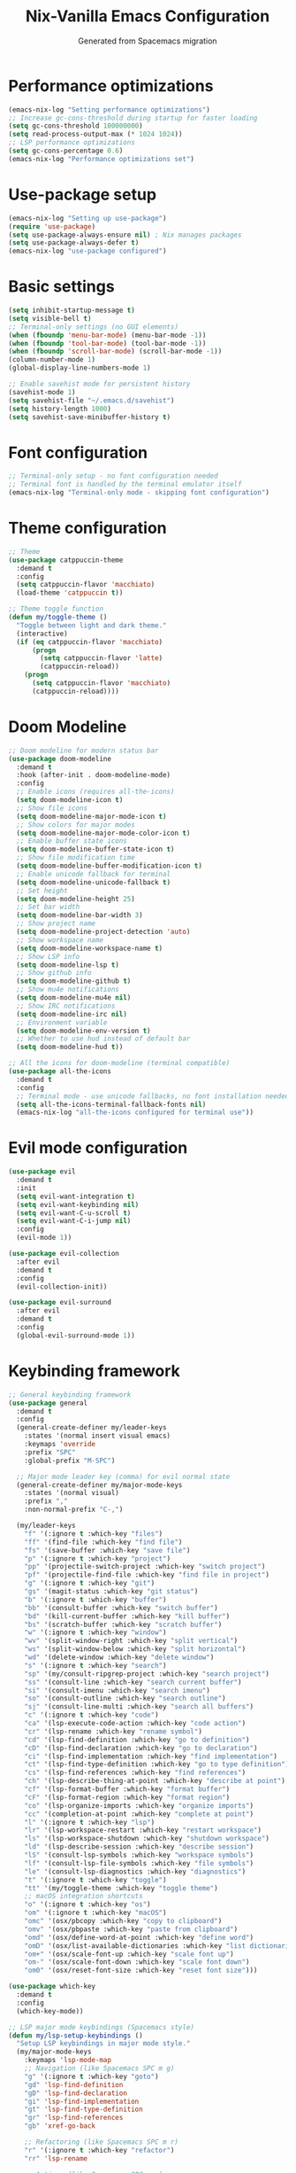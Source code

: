 #  -*- coding: utf-8 -*-
#+TITLE: Nix-Vanilla Emacs Configuration
#+AUTHOR: Generated from Spacemacs migration

* Performance optimizations

#+begin_src emacs-lisp
  (emacs-nix-log "Setting performance optimizations")
  ;; Increase gc-cons-threshold during startup for faster loading
  (setq gc-cons-threshold 100000000)
  (setq read-process-output-max (* 1024 1024))
  ;; LSP performance optimizations
  (setq gc-cons-percentage 0.6)
  (emacs-nix-log "Performance optimizations set")
#+end_src

* Use-package setup

#+begin_src emacs-lisp
  (emacs-nix-log "Setting up use-package")
  (require 'use-package)
  (setq use-package-always-ensure nil) ; Nix manages packages
  (setq use-package-always-defer t)
  (emacs-nix-log "use-package configured")
#+end_src

* Basic settings

#+begin_src emacs-lisp
  (setq inhibit-startup-message t)
  (setq visible-bell t)
  ;; Terminal-only settings (no GUI elements)
  (when (fboundp 'menu-bar-mode) (menu-bar-mode -1))
  (when (fboundp 'tool-bar-mode) (tool-bar-mode -1))
  (when (fboundp 'scroll-bar-mode) (scroll-bar-mode -1))
  (column-number-mode 1)
  (global-display-line-numbers-mode 1)

  ;; Enable savehist mode for persistent history
  (savehist-mode 1)
  (setq savehist-file "~/.emacs.d/savehist")
  (setq history-length 1000)
  (setq savehist-save-minibuffer-history t)
#+end_src

* Font configuration

#+begin_src emacs-lisp
  ;; Terminal-only setup - no font configuration needed
  ;; Terminal font is handled by the terminal emulator itself
  (emacs-nix-log "Terminal-only mode - skipping font configuration")
#+end_src

* Theme configuration

#+begin_src emacs-lisp
  ;; Theme
  (use-package catppuccin-theme
    :demand t
    :config
    (setq catppuccin-flavor 'macchiato)
    (load-theme 'catppuccin t))

  ;; Theme toggle function
  (defun my/toggle-theme ()
    "Toggle between light and dark theme."
    (interactive)
    (if (eq catppuccin-flavor 'macchiato)
        (progn
          (setq catppuccin-flavor 'latte)
          (catppuccin-reload))
      (progn
        (setq catppuccin-flavor 'macchiato)
        (catppuccin-reload))))
#+end_src

* Doom Modeline

#+begin_src emacs-lisp
  ;; Doom modeline for modern status bar
  (use-package doom-modeline
    :demand t
    :hook (after-init . doom-modeline-mode)
    :config
    ;; Enable icons (requires all-the-icons)
    (setq doom-modeline-icon t)
    ;; Show file icons
    (setq doom-modeline-major-mode-icon t)
    ;; Show colors for major modes
    (setq doom-modeline-major-mode-color-icon t)
    ;; Enable buffer state icons
    (setq doom-modeline-buffer-state-icon t)
    ;; Show file modification time
    (setq doom-modeline-buffer-modification-icon t)
    ;; Enable unicode fallback for terminal
    (setq doom-modeline-unicode-fallback t)
    ;; Set height
    (setq doom-modeline-height 25)
    ;; Set bar width
    (setq doom-modeline-bar-width 3)
    ;; Show project name
    (setq doom-modeline-project-detection 'auto)
    ;; Show workspace name
    (setq doom-modeline-workspace-name t)
    ;; Show LSP info
    (setq doom-modeline-lsp t)
    ;; Show github info
    (setq doom-modeline-github t)
    ;; Show mu4e notifications
    (setq doom-modeline-mu4e nil)
    ;; Show IRC notifications
    (setq doom-modeline-irc nil)
    ;; Environment variable
    (setq doom-modeline-env-version t)
    ;; Whether to use hud instead of default bar
    (setq doom-modeline-hud t))

  ;; All the icons for doom-modeline (terminal compatible)
  (use-package all-the-icons
    :demand t
    :config
    ;; Terminal mode - use unicode fallbacks, no font installation needed
    (setq all-the-icons-terminal-fallback-fonts nil)
    (emacs-nix-log "all-the-icons configured for terminal use"))
#+end_src

* Evil mode configuration

#+begin_src emacs-lisp
  (use-package evil
    :demand t
    :init
    (setq evil-want-integration t)
    (setq evil-want-keybinding nil)
    (setq evil-want-C-u-scroll t)
    (setq evil-want-C-i-jump nil)
    :config
    (evil-mode 1))

  (use-package evil-collection
    :after evil
    :demand t
    :config
    (evil-collection-init))

  (use-package evil-surround
    :after evil
    :demand t
    :config
    (global-evil-surround-mode 1))
#+end_src

* Keybinding framework

#+begin_src emacs-lisp
  ;; General keybinding framework
  (use-package general
    :demand t
    :config
    (general-create-definer my/leader-keys
      :states '(normal insert visual emacs)
      :keymaps 'override
      :prefix "SPC"
      :global-prefix "M-SPC")

    ;; Major mode leader key (comma) for evil normal state
    (general-create-definer my/major-mode-keys
      :states '(normal visual)
      :prefix ","
      :non-normal-prefix "C-,")

    (my/leader-keys
      "f" '(:ignore t :which-key "files")
      "ff" '(find-file :which-key "find file")
      "fs" '(save-buffer :which-key "save file")
      "p" '(:ignore t :which-key "project")
      "pp" '(projectile-switch-project :which-key "switch project")
      "pf" '(projectile-find-file :which-key "find file in project")
      "g" '(:ignore t :which-key "git")
      "gs" '(magit-status :which-key "git status")
      "b" '(:ignore t :which-key "buffer")
      "bb" '(consult-buffer :which-key "switch buffer")
      "bd" '(kill-current-buffer :which-key "kill buffer")
      "bs" '(scratch-buffer :which-key "scratch buffer")
      "w" '(:ignore t :which-key "window")
      "wv" '(split-window-right :which-key "split vertical")
      "ws" '(split-window-below :which-key "split horizontal")
      "wd" '(delete-window :which-key "delete window")
      "s" '(:ignore t :which-key "search")
      "sp" '(my/consult-ripgrep-project :which-key "search project")
      "ss" '(consult-line :which-key "search current buffer")
      "si" '(consult-imenu :which-key "search imenu")
      "so" '(consult-outline :which-key "search outline")
      "sj" '(consult-line-multi :which-key "search all buffers")
      "c" '(:ignore t :which-key "code")
      "ca" '(lsp-execute-code-action :which-key "code action")
      "cr" '(lsp-rename :which-key "rename symbol")
      "cd" '(lsp-find-definition :which-key "go to definition")
      "cD" '(lsp-find-declaration :which-key "go to declaration")
      "ci" '(lsp-find-implementation :which-key "find implementation")
      "ct" '(lsp-find-type-definition :which-key "go to type definition")
      "cs" '(lsp-find-references :which-key "find references")
      "ch" '(lsp-describe-thing-at-point :which-key "describe at point")
      "cf" '(lsp-format-buffer :which-key "format buffer")
      "cF" '(lsp-format-region :which-key "format region")
      "co" '(lsp-organize-imports :which-key "organize imports")
      "cc" '(completion-at-point :which-key "complete at point")
      "l" '(:ignore t :which-key "lsp")
      "lr" '(lsp-workspace-restart :which-key "restart workspace")
      "ls" '(lsp-workspace-shutdown :which-key "shutdown workspace")
      "ld" '(lsp-describe-session :which-key "describe session")
      "lS" '(consult-lsp-symbols :which-key "workspace symbols")
      "lf" '(consult-lsp-file-symbols :which-key "file symbols")
      "le" '(consult-lsp-diagnostics :which-key "diagnostics")
      "t" '(:ignore t :which-key "toggle")
      "tt" '(my/toggle-theme :which-key "toggle theme")
      ;; macOS integration shortcuts
      "o" '(:ignore t :which-key "os")
      "om" '(:ignore t :which-key "macOS")
      "omc" '(osx/pbcopy :which-key "copy to clipboard")
      "omv" '(osx/pbpaste :which-key "paste from clipboard")
      "omd" '(osx/define-word-at-point :which-key "define word")
      "omD" '(osx/list-available-dictionaries :which-key "list dictionaries")
      "om+" '(osx/scale-font-up :which-key "scale font up")
      "om-" '(osx/scale-font-down :which-key "scale font down")
      "om0" '(osx/reset-font-size :which-key "reset font size")))

  (use-package which-key
    :demand t
    :config
    (which-key-mode))

  ;; LSP major mode keybindings (Spacemacs style)
  (defun my/lsp-setup-keybindings ()
    "Setup LSP keybindings in major mode style."
    (my/major-mode-keys
      :keymaps 'lsp-mode-map
      ;; Navigation (like Spacemacs SPC m g)
      "g" '(:ignore t :which-key "goto")
      "gd" 'lsp-find-definition
      "gD" 'lsp-find-declaration
      "gi" 'lsp-find-implementation
      "gt" 'lsp-find-type-definition
      "gr" 'lsp-find-references
      "gb" 'xref-go-back

      ;; Refactoring (like Spacemacs SPC m r)
      "r" '(:ignore t :which-key "refactor")
      "rr" 'lsp-rename

      ;; Actions (like Spacemacs SPC m a)
      "a" '(:ignore t :which-key "actions")
      "aa" 'lsp-execute-code-action

      ;; Format (like Spacemacs SPC m =)
      "=" '(:ignore t :which-key "format")
      "=b" 'lsp-format-buffer
      "=r" 'lsp-format-region
      "=o" 'lsp-organize-imports

      ;; Help (like Spacemacs SPC m h)
      "h" '(:ignore t :which-key "help")
      "hh" 'lsp-describe-thing-at-point

      ;; Backend/Workspace (like Spacemacs SPC m b)
      "b" '(:ignore t :which-key "backend")
      "br" 'lsp-workspace-restart
      "bs" 'lsp-workspace-shutdown
      "bd" 'lsp-describe-session))

  ;; Apply LSP keybindings when lsp-mode starts
  (add-hook 'lsp-mode-hook #'my/lsp-setup-keybindings)

  ;; Global navigation bindings for any LSP-enabled buffer
  (general-define-key
   :states '(normal visual)
   :keymaps 'lsp-mode-map
   "gr" 'lsp-find-references
   "gd" 'lsp-find-definition
   "gD" 'lsp-find-declaration
   "gi" 'lsp-find-implementation
   "gt" 'lsp-find-type-definition)

  ;; Evil normal state bindings for LSP UI
  (general-define-key
   :states 'normal
   :keymaps 'lsp-ui-peek-mode-map
   "j" 'lsp-ui-peek--select-next
   "k" 'lsp-ui-peek--select-prev
   "h" 'lsp-ui-peek--select-prev-file
   "l" 'lsp-ui-peek--select-next-file)

  ;; Modern consult/embark integration patterns (2024-2025 best practices)

  ;; Project search with better project root detection
  (defun my/consult-ripgrep-project (&optional initial)
    "Search project with consult-ripgrep using modern project detection."
    (interactive)
    (let ((project-root (or
                         ;; Try modern project.el first
                         (and (fboundp 'project-current)
                              (when-let (project (project-current))
                                (if (fboundp 'project-root)
                                    (project-root project)
                                  (car (project-roots project)))))
                         ;; Fallback to projectile
                         (projectile-project-root)
                         ;; Final fallback
                         default-directory)))
      (consult-ripgrep project-root initial)))

  ;; Modern wgrep integration (inspired by junkw/dot.emacs.d)
  (defun my/embark-export-wgrep ()
    "Export consult results to wgrep-enabled buffer."
    (interactive)
    (embark-export)
    ;; Auto-enable wgrep after export
    (run-with-timer 0.1 nil
                    (lambda ()
                      (when (derived-mode-p 'grep-mode)
                        (wgrep-change-to-wgrep-mode)))))
#+end_src

* Completion framework (Vertico ecosystem)

#+begin_src emacs-lisp
  ;; Vertico completion
  (use-package vertico
    :demand t
    :bind (:map vertico-map
                ("C-c C-e" . my/embark-export-wgrep))
    :config
    (vertico-mode))

  (use-package orderless
    :demand t
    :custom
    (completion-styles '(orderless basic))
    (completion-category-overrides '((file (styles partial-completion)))))

  (use-package marginalia
    :demand t
    :config
    (marginalia-mode))

  (use-package consult
    :bind (("C-s" . consult-line)
           ("C-x b" . consult-buffer)
           ("M-y" . consult-yank-pop))
    :init
    ;; Modern project integration (from minad/consult best practices)
    (setq consult-project-function
          (lambda (_may-prompt)
            (and (fboundp 'project-current)
                 (when-let (project (project-current))
                   (if (fboundp 'project-root)
                       (project-root project)
                     (car (project-roots project)))))))
    :config
    (consult-customize
     consult-theme :preview-key '(:debounce 0.2 any)
     consult-ripgrep consult-git-grep consult-grep
     consult-bookmark consult-recent-file consult-xref
     consult--source-bookmark consult--source-recent-file
     consult--source-project-recent-file
     :preview-key '(:debounce 0.4 any))

    ;; Disable automatic follow in ripgrep, use M-. for manual follow
    (consult-customize
     consult-ripgrep :preview-key "M-."))

  (use-package embark
    :bind (("C-." . embark-act)
           ("C-;" . embark-dwim)
           ("C-c h b" . embark-bindings)
           :map minibuffer-local-map
           ("C-c C-e" . my/embark-export-wgrep))
    :config
    (add-to-list 'display-buffer-alist
                 '("\\`\\*Embark Collect \\(Live\\|Completions\\)\\*"
                   nil
                   (window-parameters (mode-line-format . none)))))

  (use-package embark-consult
    :hook
    (embark-collect-mode . consult-preview-at-point-mode))

  ;; wgrep for editing grep results (modern approach)
  (use-package wgrep
    :config
    (setq wgrep-auto-save-buffer t)
    (setq wgrep-change-readonly-file t))

  ;; Corfu completion system with auto-completion
  (use-package corfu
    :demand t
    :custom
    ;; Enable auto completion
    (corfu-auto t)                    ;; Enable automatic completion
    (corfu-auto-delay 0.2)           ;; Short delay for auto completion
    (corfu-auto-prefix 2)            ;; Minimum prefix length for auto completion
    (corfu-cycle t)                  ;; Enable cycling for `corfu-next/previous'
    (corfu-preselect 'prompt)         ;; Preselect the first candidate
    (corfu-on-exact-match nil)       ;; Configure handling of exact matches
    (corfu-scroll-margin 5)          ;; Use scroll margin
    ;; Completion styles
    (completion-styles '(orderless basic))
    (completion-category-defaults nil)
    (completion-category-overrides '((file (styles partial-completion))))
    :bind
    (:map corfu-map
    	("TAB" . corfu-next)
    	([tab] . corfu-next)
    	("S-TAB" . corfu-previous)
    	([backtab] . corfu-previous)
    	("M-d" . corfu-info-documentation)  ;; Show documentation manually
    	("M-l" . corfu-info-location)       ;; Show location
    	("M-p" . corfu-popupinfo-toggle)    ;; Toggle popup info
    	("M-h" . corfu-popupinfo-documentation) ;; Force show documentation popup
    	("C-p" . corfu-popupinfo-scroll-down)   ;; Scroll popup down
    	("C-n" . corfu-popupinfo-scroll-up))    ;; Scroll popup up

    :config
    (global-corfu-mode)

    (emacs-nix-log "Corfu completion enabled with auto-completion and proper TAB handling"))

  ;; Enable corfu extensions
  (with-eval-after-load 'corfu
    ;; Enable corfu-info for manual documentation display
    (require 'corfu-info)

    ;; Enable corfu-popupinfo for automatic documentation popup
    (require 'corfu-popupinfo)
    (setq corfu-popupinfo-delay 0.5)     ;; Delay before showing popup
    (setq corfu-popupinfo-max-width 80)  ;; Maximum width of popup
    (setq corfu-popupinfo-max-height 20) ;; Maximum height of popup

    (corfu-popupinfo-mode 1)              ;; Enable automatic popup

    ;; Enable corfu-history to remember completions
    (require 'corfu-history)
    (corfu-history-mode 1)
    ;; Persist history across Emacs sessions
    (add-to-list 'savehist-additional-variables 'corfu-history)

    (emacs-nix-log "Corfu extensions loaded: info, popupinfo, and history with LSP integration"))

  ;; Terminal support for Corfu (Emacs 30 and older)
  (use-package popon)  ; Ensure popon is loaded first

  ;; Load corfu-terminal for terminal mode
  (unless (display-graphic-p)
    (require 'corfu-terminal)
    (corfu-terminal-mode +1)
    (emacs-nix-log "Corfu terminal mode enabled for TTY"))

  ;; Cape - completion sources (rasendubi's configuration)
  (use-package cape
    :demand t
    :config
    ;; Add completion sources
    (add-to-list 'completion-at-point-functions #'cape-file)
    (add-to-list 'completion-at-point-functions #'cape-dabbrev)
    (emacs-nix-log "Cape completion sources configured"))
#+end_src

* LSP Mode

#+begin_src emacs-lisp
  (use-package lsp-mode
    ;; Performance optimization - disable plists for compatibility
    :init
    ;; Disable plist to fix hash-table-p errors with gopls
    (setq lsp-use-plists nil)
    :hook ((go-mode . lsp-deferred)
           (rust-mode . lsp-deferred)
           (typescript-mode . lsp-deferred)
           (js2-mode . lsp-deferred)
           (web-mode . lsp-deferred)
           (nix-mode . lsp-deferred)
           (gno-mode . lsp-deferred))
    :commands (lsp lsp-deferred)
    :custom
    ;; Use LSP completion via CAPF (compatible with Corfu)
    (lsp-completion-provider :capf)
    (lsp-keymap-prefix "C-c l")
    (lsp-idle-delay 0.5)
    (lsp-enable-which-key-integration t)
    ;; Performance optimizations for LSP
    (lsp-file-watch-threshold 2000)
    (lsp-log-io nil)
    (lsp-enable-snippet t)
    (lsp-keep-workspace-alive nil)
    ;; Additional gopls compatibility settings
    (lsp-response-timeout 60)
    (lsp-enable-file-watchers t)
    ;; Reduce completion complexity to avoid timeouts
    (lsp-completion-enable-additional-text-edit nil)
    ;; Enable completion item resolve for documentation
    (lsp-completion-show-detail t)
    (lsp-completion-show-kind t)
    :config
    ;; Setup LSP completion to work reliably with Corfu
    (defun my/lsp-mode-setup-completion ()
      "Configure LSP completion for reliable operation with Corfu."
      ;; Use basic completion styles for LSP to avoid timeout issues with orderless
      (setq-local completion-styles '(basic partial-completion))
      ;; Enable case-insensitive completion
      (setq-local completion-ignore-case t))

    ;; Apply completion setup in LSP buffers
    (add-hook 'lsp-mode-hook #'my/lsp-mode-setup-completion))

  (use-package lsp-ui
    :hook (lsp-mode . lsp-ui-mode)
    :custom
    ;; Optimized LSP UI settings for hover documentation
    (lsp-ui-sideline-enable nil)           ;; Disable sideline (distracting)
    (lsp-ui-sideline-show-hover nil)       ;; Disable hover in sideline
    (lsp-ui-sideline-show-code-actions nil) ;; Use manual code actions instead
    (lsp-ui-doc-enable t)                  ;; Enable documentation popup
    (lsp-ui-doc-position 'at-point)        ;; Show docs at point
    (lsp-ui-doc-show-with-cursor t)        ;; Show docs automatically on hover
    (lsp-ui-doc-show-with-mouse nil)       ;; Don't show docs on mouse hover (terminal)
    (lsp-ui-doc-delay 0.5)                 ;; Delay before showing docs
    (lsp-ui-doc-include-signature t)       ;; Include function signatures
    (lsp-ui-doc-max-width 80)              ;; Max width of doc popup
    (lsp-ui-doc-max-height 20)             ;; Max height of doc popup
    (lsp-ui-doc-use-childframe nil)       ;; Don't use childframes (terminal friendly)
    (lsp-ui-doc-use-webkit nil)           ;; Don't use webkit (terminal friendly)
    (lsp-ui-peek-enable t)                 ;; Enable peek functionality
    (lsp-ui-peek-always-show t)            ;; Always show peek
    (lsp-ui-peek-list-width 40)            ;; Peek list width
    (lsp-ui-peek-peek-height 15)           ;; Peek window height
    :bind
    ;; Better LSP UI keybindings
    (:map lsp-ui-mode-map
          ("C-c l d" . lsp-ui-doc-show)
          ("C-c l D" . lsp-ui-doc-hide)
          ("C-c l p" . lsp-ui-peek-find-definitions)
          ("C-c l r" . lsp-ui-peek-find-references)
          ("C-c l i" . lsp-ui-peek-find-implementation)
          ("C-c l s" . lsp-ui-peek-find-workspace-symbol)))

  ;; Modern LSP + Consult integration (2024-2025 best practices)
  (use-package consult-lsp
    :after (consult lsp-mode)
    :bind (:map lsp-mode-map
           ("C-c l s" . consult-lsp-symbols)
           ("C-c l S" . consult-lsp-file-symbols)
           ("C-c l d" . consult-lsp-diagnostics)))
#+end_src

* Programming languages

#+begin_src emacs-lisp
  ;; Go
  (use-package go-mode
    :mode "\\.go\\'"
    :hook ((go-mode . lsp-deferred)
           (before-save . lsp-format-buffer)
           (before-save . lsp-organize-imports)))

  ;; Rust
  (use-package rust-mode
    :mode "\\.rs\\'"
    :hook (rust-mode . lsp-deferred))

  ;; TypeScript/JavaScript
  (use-package typescript-mode
    :mode (("\\.ts\\'" . typescript-mode)
           ("\\.tsx\\'" . typescript-mode)))

  (use-package js2-mode
    :mode "\\.js\\'"
    :config
    (setq js2-basic-offset 2))

  ;; Web
  (use-package web-mode
    :mode (("\\.html\\'" . web-mode)
           ("\\.css\\'" . web-mode)
           ("\\.scss\\'" . web-mode)))

  ;; Nix
  (use-package nix-mode
    :mode "\\.nix\\'")

  ;; YAML/JSON
  (use-package yaml-mode
    :mode "\\.ya?ml\\'")

  (use-package json-mode
    :mode "\\.json\\'")

  ;; Markdown
  (use-package markdown-mode
    :mode (("\\.md\\'" . markdown-mode)
           ("\\.markdown\\'" . markdown-mode)))
#+end_src

* Git integration

#+begin_src emacs-lisp
  (use-package magit
    :bind (("C-x g" . magit-status))
    :config
    (define-key magit-hunk-section-map (kbd "RET") 'magit-diff-visit-file-other-window)
    (define-key magit-file-section-map (kbd "RET") 'magit-diff-visit-file-other-window))

  (use-package forge
    :after magit)

  (use-package diff-hl
    :demand t
    :config
    (global-diff-hl-mode))
#+end_src

* Project management

#+begin_src emacs-lisp
  (use-package projectile
    :demand t
    :config
    (projectile-mode +1)
    (setq projectile-switch-project-action 'projectile-dired))

  (use-package consult-projectile
    :after (consult projectile))
#+end_src

* Treemacs

#+begin_src emacs-lisp
  (use-package treemacs
    :bind (("M-0" . treemacs-select-window)
           ("C-x t 1" . treemacs-delete-other-windows)
           ("C-x t t" . treemacs)
           ("C-x t B" . treemacs-bookmark)
           ("C-x t C-t" . treemacs-find-file)
           ("C-x t M-t" . treemacs-find-tag)))

  (use-package treemacs-evil
    :after (treemacs evil))

  (use-package treemacs-projectile
    :after (treemacs projectile))

  (use-package treemacs-magit
    :after (treemacs magit))
#+end_src

* Org mode

#+begin_src emacs-lisp
  (use-package org
    :mode (("\\.org\\'" . org-mode))
    :config
    (setq org-directory "~/org/")
    (setq org-agenda-files '("~/org/"))
    (setq org-startup-indented t)
    (setq org-hide-emphasis-markers t))
#+end_src

* Terminal

#+begin_src emacs-lisp
  (use-package vterm
    :bind (("C-c t" . vterm)))
#+end_src

* UI enhancements

#+begin_src emacs-lisp
  (use-package doom-modeline
    :demand t
    :config
    (doom-modeline-mode 1))

  (use-package all-the-icons)
#+end_src

* Utilities

#+begin_src emacs-lisp
  (use-package smartparens
    :demand t
    :config
    (require 'smartparens-config)
    (smartparens-global-mode t))

  (use-package rainbow-delimiters
    :hook (prog-mode . rainbow-delimiters-mode))

  (use-package ws-butler
    :hook (prog-mode . ws-butler-mode))

  (use-package flycheck
    :hook (prog-mode . flycheck-mode))

  (use-package yasnippet
    :demand t
    :config
    (yas-global-mode 1))

  (use-package yasnippet-snippets
    :after yasnippet)
#+end_src

* Custom modes

#+begin_src emacs-lisp
  (use-package templ-ts-mode
    :mode "\\.templ\\'")

  (use-package gno-mode
    :mode "\\.gno\\'"
    :config
    (require 'gno))

  (use-package go-template-mode
    :mode (("\\.gohtml\\'" . go-template-mode)
           ("\\.gotmpl\\'" . go-template-mode)))
#+end_src

* File associations

#+begin_src emacs-lisp
  ;; File associations
  (add-to-list 'auto-mode-alist '("\\.gohtml\\'" . go-template-mode))
#+end_src

* Window movement and keybindings

#+begin_src emacs-lisp
  ;; Window movement (maintain Spacemacs-like behavior)
  (global-set-key (kbd "C-h") 'windmove-left)
  (global-set-key (kbd "C-j") 'windmove-down)
  (global-set-key (kbd "C-k") 'windmove-up)
  (global-set-key (kbd "C-l") 'windmove-right)

  ;; Enable windmove with shift+arrow keys
  (windmove-default-keybindings 'shift)

  ;; Additional keybindings from your Spacemacs config
  (global-set-key (kbd "C-x k") 'kill-current-buffer)
  (global-set-key (kbd "C-c C-t") 'my/toggle-theme)

  ;; Ctrl+K to erase everything after cursor (kill-line)
  (global-set-key (kbd "C-k") 'kill-line)
#+end_src

* File management

#+begin_src emacs-lisp
  ;; Auto-save configuration (from your Spacemacs config)
  (unless (file-exists-p "/tmp/.emacs-saves/")
    (make-directory "/tmp/.emacs-saves/" t))
  (setq auto-save-file-name-transforms
        `((".*" "/tmp/.emacs-saves/" t)))

  ;; Lock files in tmp (from your Spacemacs config)
  (setq lock-file-name-transforms
        `((".*" ,temporary-file-directory t)))
#+end_src

* Spell checking

#+begin_src emacs-lisp
  ;; Aspell configuration (from your Spacemacs config)
  (setq ispell-program-name "aspell")
#+end_src

* Whitespace management

#+begin_src emacs-lisp
  ;; Delete trailing whitespace configuration (from your Spacemacs config)
  (defvar auto-delete-trailing-whitespace t
    "Automatically delete trailing whitespace on save.")

  (defun toggle-auto-delete-trailing-whitespace ()
    "Toggle the automatic deletion of trailing whitespace."
    (interactive)
    (setq auto-delete-trailing-whitespace (not auto-delete-trailing-whitespace))
    (if auto-delete-trailing-whitespace
        (message "Auto delete trailing whitespace enabled")
      (message "Auto delete trailing whitespace disabled")))

  (defun maybe-delete-trailing-whitespace ()
    "Delete trailing whitespace if `auto-delete-trailing-whitespace' is non-nil."
    (when auto-delete-trailing-whitespace
      (delete-trailing-whitespace)))

  (add-hook 'before-save-hook 'maybe-delete-trailing-whitespace)
#+end_src

* Clipeboard Configurations

#+begin_src emacs-lisp
  (use-package clipetty
    :ensure t
    :hook
    (after-init . global-clipetty-mode)
    :config
    ;; For tmux users: Tell clipetty to assume nested mux when over SSH
    (setq clipetty-assume-nested-mux t)
    ;; Bind Cmd+C to use clipetty's kill-ring-save for manual clipboard operations
    (global-set-key (kbd "H-c") 'clipetty-kill-ring-save)
    (emacs-nix-log "Clipetty OSC 52 clipboard integration enabled"))
#+end_src

* macOS specific configurations

#+begin_src emacs-lisp
  ;; macOS-specific settings for terminal use (enhanced Spacemacs OSX layer features)
  (when (eq system-type 'darwin)
    ;; Modifier key configurations for terminal
    (setq mac-command-modifier 'hyper     ; Cmd key as Hyper
          mac-option-modifier 'meta       ; Option key as Meta (Alt)
          mac-control-modifier 'control)  ; Control key as Control

    ;; Use macOS native ls via coreutils if available
    (when (executable-find "gls")
      (setq insert-directory-program "gls"))

    ;; === ENHANCED KEYBINDINGS (Spacemacs OSX layer style) ===
    ;; Basic macOS shortcuts
    (global-set-key (kbd "H-q") 'save-buffers-kill-terminal) ; Cmd+Q to quit
    (global-set-key (kbd "H-s") 'save-buffer)                ; Cmd+S to save
    (global-set-key (kbd "H-w") 'delete-window)              ; Cmd+W to close window
    (global-set-key (kbd "H-t") 'find-file)                  ; Cmd+T for new "tab" (file)
    (global-set-key (kbd "H-o") 'find-file)                  ; Cmd+O to open file
    (global-set-key (kbd "H-a") 'mark-whole-buffer)          ; Cmd+A to select all

    ;; Undo/Redo
    (global-set-key (kbd "H-z") 'undo)                       ; Cmd+Z to undo
    (global-set-key (kbd "H-Z") 'undo-redo)                  ; Cmd+Shift+Z to redo

    (emacs-nix-log "Enhanced macOS terminal configuration loaded with universal clipboard (OSC 52), scaling, and dictionary support"))
#+end_src

* Performance restore and completion optimizations

#+begin_src emacs-lisp
  ;; Performance optimization: restore GC threshold to recommended LSP value
  ;; LSP doctor requires gc-cons-threshold >= 100mb for green status
  (setq gc-cons-threshold 100000000)  ; 100mb (LSP doctor required)

  ;; Additional completion performance optimizations (2024-2025)
  (setq completion-cycle-threshold 3)     ;; TAB cycles if few candidates
  (setq tab-always-indent t)              ;; TAB should always indent first
  (setq completion-pcm-word-delimiters "-_./:| ") ;; Better word completion

  ;; Terminal-only configuration
  ;; We're running in terminal mode, Corfu child frames supported in Emacs 31+
  ;; For older versions, terminal overlays are used automatically
  (emacs-nix-log "Terminal-only Emacs configuration active")

  ;; Completion debugging helpers (uncomment if needed)
  ;; (setq completion-show-help t)
  ;; (setq completion-auto-help 'always)

  (emacs-nix-log "=== Completion and LSP configuration loaded successfully ===")
#+end_src
